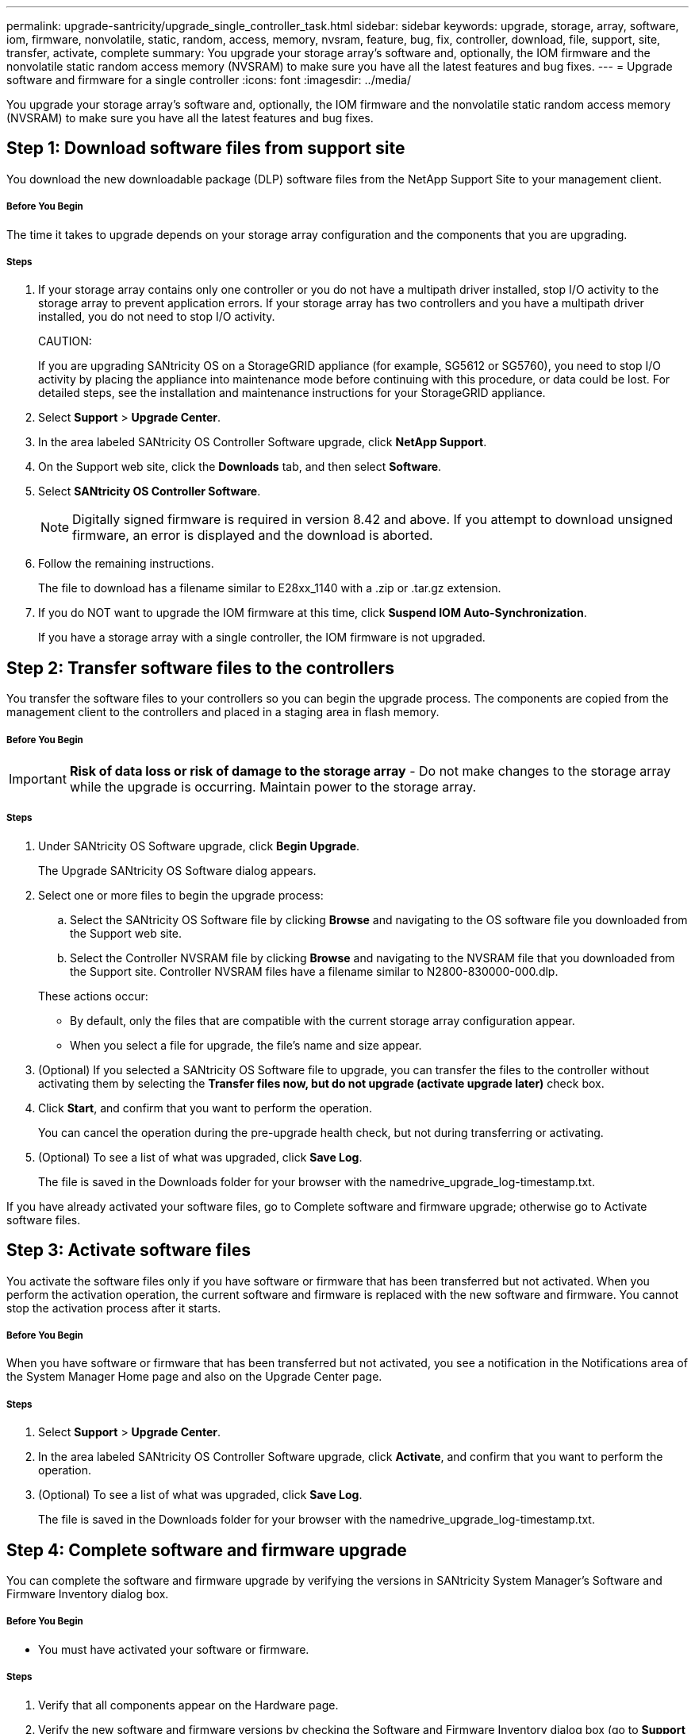 ---
permalink: upgrade-santricity/upgrade_single_controller_task.html
sidebar: sidebar
keywords: upgrade, storage, array, software, iom, firmware, nonvolatile, static, random, access, memory, nvsram, feature, bug, fix, controller, download, file, support, site, transfer, activate, complete
summary: You upgrade your storage array's software and, optionally, the IOM firmware and the nonvolatile static random access memory (NVSRAM) to make sure you have all the latest features and bug fixes.
---
= Upgrade software and firmware for a single controller
:icons: font
:imagesdir: ../media/

[.lead]
You upgrade your storage array's software and, optionally, the IOM firmware and the nonvolatile static random access memory (NVSRAM) to make sure you have all the latest features and bug fixes.

== Step 1: Download software files from support site

[.lead]
You download the new downloadable package (DLP) software files from the NetApp Support Site to your management client.

===== Before You Begin

The time it takes to upgrade depends on your storage array configuration and the components that you are upgrading.

===== Steps

. If your storage array contains only one controller or you do not have a multipath driver installed, stop I/O activity to the storage array to prevent application errors. If your storage array has two controllers and you have a multipath driver installed, you do not need to stop I/O activity.
+
CAUTION:
+
If you are upgrading SANtricity OS on a StorageGRID appliance (for example, SG5612 or SG5760), you need to stop I/O activity by placing the appliance into maintenance mode before continuing with this procedure, or data could be lost. For detailed steps, see the installation and maintenance instructions for your StorageGRID appliance.

. Select *Support* > *Upgrade Center*.
. In the area labeled SANtricity OS Controller Software upgrade, click *NetApp Support*.
. On the Support web site, click the *Downloads* tab, and then select *Software*.
. Select *SANtricity OS Controller Software*.
+
NOTE: Digitally signed firmware is required in version 8.42 and above. If you attempt to download unsigned firmware, an error is displayed and the download is aborted.

. Follow the remaining instructions.
+
The file to download has a filename similar to E28xx_1140 with a .zip or .tar.gz extension.

. If you do NOT want to upgrade the IOM firmware at this time, click *Suspend IOM Auto-Synchronization*.
+
If you have a storage array with a single controller, the IOM firmware is not upgraded.

== Step 2: Transfer software files to the controllers

[.lead]
You transfer the software files to your controllers so you can begin the upgrade process. The components are copied from the management client to the controllers and placed in a staging area in flash memory.

===== Before You Begin

IMPORTANT: *Risk of data loss or risk of damage to the storage array* - Do not make changes to the storage array while the upgrade is occurring. Maintain power to the storage array.

===== Steps

. Under SANtricity OS Software upgrade, click *Begin Upgrade*.
+
The Upgrade SANtricity OS Software dialog appears.

. Select one or more files to begin the upgrade process:
 .. Select the SANtricity OS Software file by clicking *Browse* and navigating to the OS software file you downloaded from the Support web site.
 .. Select the Controller NVSRAM file by clicking *Browse* and navigating to the NVSRAM file that you downloaded from the Support site. Controller NVSRAM files have a filename similar to N2800-830000-000.dlp.

+
These actions occur:
 ** By default, only the files that are compatible with the current storage array configuration appear.
 ** When you select a file for upgrade, the file's name and size appear.
. (Optional) If you selected a SANtricity OS Software file to upgrade, you can transfer the files to the controller without activating them by selecting the *Transfer files now, but do not upgrade (activate upgrade later)* check box.
. Click *Start*, and confirm that you want to perform the operation.
+
You can cancel the operation during the pre-upgrade health check, but not during transferring or activating.

. (Optional) To see a list of what was upgraded, click *Save Log*.
+
The file is saved in the Downloads folder for your browser with the namedrive_upgrade_log-timestamp.txt.

If you have already activated your software files, go to Complete software and firmware upgrade; otherwise go to Activate software files.

== Step 3: Activate software files

[.lead]
You activate the software files only if you have software or firmware that has been transferred but not activated. When you perform the activation operation, the current software and firmware is replaced with the new software and firmware. You cannot stop the activation process after it starts.

===== Before You Begin

When you have software or firmware that has been transferred but not activated, you see a notification in the Notifications area of the System Manager Home page and also on the Upgrade Center page.

===== Steps

. Select *Support* > *Upgrade Center*.
. In the area labeled SANtricity OS Controller Software upgrade, click *Activate*, and confirm that you want to perform the operation.
. (Optional) To see a list of what was upgraded, click *Save Log*.
+
The file is saved in the Downloads folder for your browser with the namedrive_upgrade_log-timestamp.txt.

== Step 4: Complete software and firmware upgrade

[.lead]
You can complete the software and firmware upgrade by verifying the versions in SANtricity System Manager's Software and Firmware Inventory dialog box.

===== Before You Begin

* You must have activated your software or firmware.

===== Steps

. Verify that all components appear on the Hardware page.
. Verify the new software and firmware versions by checking the Software and Firmware Inventory dialog box (go to *Support* > *Upgrade Center*, and then click the link for *Software and Firmware Inventory*).
. If you upgraded controller NVSRAM, any custom settings that you have applied to the existing NVSRAM are lost during the process of activation. You need to apply the custom settings to the NVSRAM again after the process of activation is complete.
. If any of the following errors occur during the upgrade procedure, take the appropriate recommended action.
+
[options="header"]
|===
| If you encounter this firmware download error...| Then do the following...
a|
Failed assigned drives
a|
One reason for the failure might be that the drive does not have the appropriate signature. Make sure that the affected drive is an authorized drive. Contact technical support for more information.

When replacing a drive, make sure that the replacement drive has a capacity equal to or greater than the failed drive you are replacing.

You can replace the failed drive while the storage array is receiving I/O.
a|
Check storage array
a|
-   Make sure that an IP address has been assigned to each controller.
-   Make sure that all cables connected to the controller are not damaged.
-   Make sure that all cables are tightly connected.
a|
Integrated hot spare drives
a|
This error condition must be corrected before you can upgrade the firmware. Launch System Manager and use the Recovery Guru to resolve the problem.

a|
Incomplete volume groups
a|
If one or more volume groups or disk pools are incomplete, you must correct this error condition before you can upgrade the firmware. Launch System Manager and use the Recovery Guru to resolve the problem.

a|
Exclusive operations \(other than background media/parity scan\) currently running on any volume groups
a|
If one or more exclusive operations are in progress, the operations must complete before the firmware can be upgraded. Use System Manager to monitor the progress of the operations.

a|
Missing volumes
a|
You must correct the missing volume condition before the firmware can be upgraded. Launch System Manager and use the Recovery Guru to resolve the problem.

a|
Either controller in a state other than Optimal
a|
One of the storage array controllers needs attention. This condition must be corrected before the firmware can be upgraded. Launch System Manager and use the Recovery Guru to resolve the problem.

a|
Mismatched Storage Partition information between Controller Object Graphs
a|
An error occurred while validating the data on the controllers. Contact technical support to resolve this issue.

a|
SPM Verify Database Controller check fails
a|
A storage partitions mapping database error occurred on a controller. Contact technical support to resolve this issue.

a|
Configuration Database Validation \(If supported by the storage array’s controller version\)
a|
A configuration database error occurred on a controller. Contact technical support to resolve this issue.

a|
MEL Related Checks
a|
Contact technical support to resolve this issue.

a|
More than 10 DDE Informational or Critical MEL events were reported in the last 7 days
a|
Contact technical support to resolve this issue.

a|
More than 2 Page 2C Critical MEL Events were reported in the last 7 days
a|
Contact technical support to resolve this issue.

a|
More than 2 Degraded Drive Channel Critical MEL events were reported in the last 7 days
a|
Contact technical support to resolve this issue.

a|
More than 4 critical MEL entries in the last 7 days
a|
Contact technical support to resolve this issue.

|===

Your controller software upgrade is complete. You can resume normal operations.
